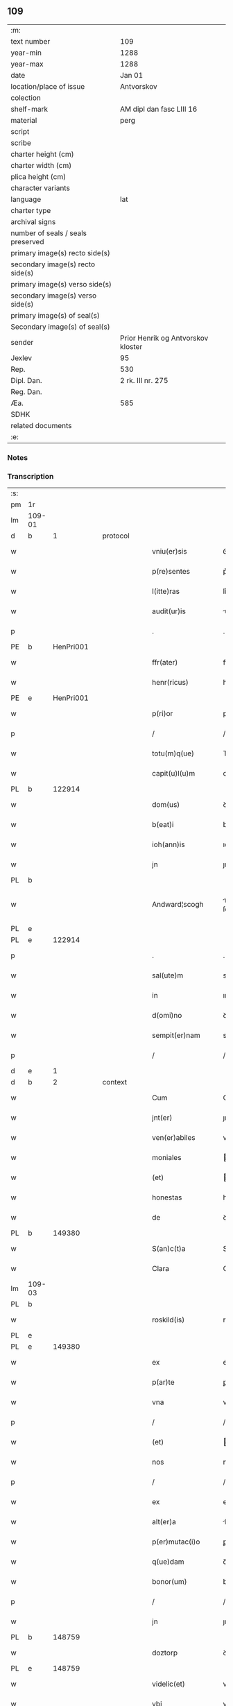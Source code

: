 ** 109

| :m:                               |                                    |
| text number                       | 109                                |
| year-min                          | 1288                               |
| year-max                          | 1288                               |
| date                              | Jan 01                             |
| location/place of issue           | Antvorskov                         |
| colection                         |                                    |
| shelf-mark                        | AM dipl dan fasc LIII 16           |
| material                          | perg                               |
| script                            |                                    |
| scribe                            |                                    |
| charter height (cm)               |                                    |
| charter width (cm)                |                                    |
| plica height (cm)                 |                                    |
| character variants                |                                    |
| language                          | lat                                |
| charter type                      |                                    |
| archival signs                    |                                    |
| number of seals / seals preserved |                                    |
| primary image(s) recto side(s)    |                                    |
| secondary image(s) recto side(s)  |                                    |
| primary image(s) verso side(s)    |                                    |
| secondary image(s) verso side(s)  |                                    |
| primary image(s) of seal(s)       |                                    |
| Secondary image(s) of seal(s)     |                                    |
| sender                            | Prior Henrik og Antvorskov kloster |
| Jexlev                            | 95                                 |
| Rep.                              | 530                                |
| Dipl. Dan.                        | 2 rk. III nr. 275                  |
| Reg. Dan.                         |                                    |
| Æa.                               | 585                                |
| SDHK                              |                                    |
| related documents                 |                                    |
| :e:                               |                                    |

*** Notes


*** Transcription
| :s: |        |   |   |   |   |                    |               |   |   |   |   |     |   |   |   |               |
| pm  | 1r     |   |   |   |   |                    |               |   |   |   |   |     |   |   |   |               |
| lm  | 109-01 |   |   |   |   |                    |               |   |   |   |   |     |   |   |   |               |
| d   | b      | 1 |   | protocol |   |             |               |   |   |   |   |     |   |   |   |               |
| w   |        |   |   |   |   | vniu(er)sis        | ỽnıu͛ſıs       |   |   |   |   | lat |   |   |   |        109-01 |
| w   |        |   |   |   |   | p(re)sentes        | p͛ſentes       |   |   |   |   | lat |   |   |   |        109-01 |
| w   |        |   |   |   |   | l(itte)ras         | lr͛s          |   |   |   |   | lat |   |   |   |        109-01 |
| w   |        |   |   |   |   | audit(ur)is        | uꝺıt᷑ıs       |   |   |   |   | lat |   |   |   |        109-01 |
| p   |        |   |   |   |   | .                  | .             |   |   |   |   | lat |   |   |   |        109-01 |
| PE  | b      | HenPri001  |   |   |   |                    |               |   |   |   |   |     |   |   |   |               |
| w   |        |   |   |   |   | ffr(ater)          | ffr͛           |   |   |   |   | lat |   |   |   |        109-01 |
| w   |        |   |   |   |   | henr(ricus)        | henr͛          |   |   |   |   | lat |   |   |   |        109-01 |
| PE  | e      | HenPri001  |   |   |   |                    |               |   |   |   |   |     |   |   |   |               |
| w   |        |   |   |   |   | p(ri)or            | poꝛ          |   |   |   |   | lat |   |   |   |        109-01 |
| p   |        |   |   |   |   | /                  | /             |   |   |   |   | lat |   |   |   |        109-01 |
| w   |        |   |   |   |   | totu(m)q(ue)       | Totu̅qꝫ        |   |   |   |   | lat |   |   |   |        109-01 |
| w   |        |   |   |   |   | capit(u)l(u)m      | cpıtl̅m       |   |   |   |   | lat |   |   |   |        109-01 |
| PL | b |    122914|   |   |   |                     |                  |   |   |   |                                 |     |   |   |   |               |
| w   |        |   |   |   |   | dom(us)            | ꝺom          |   |   |   |   | lat |   |   |   |        109-01 |
| w   |        |   |   |   |   | b(eat)i            | bı̅            |   |   |   |   | lat |   |   |   |        109-01 |
| w   |        |   |   |   |   | ioh(ann)is         | ıoh̅ıs         |   |   |   |   | lat |   |   |   |        109-01 |
| w   |        |   |   |   |   | jn                 | ȷn            |   |   |   |   | lat |   |   |   |        109-01 |
| PL  | b      |   |   |   |   |                    |               |   |   |   |   |     |   |   |   |               |
| w   |        |   |   |   |   | Andward¦scogh             | nꝺwrꝺ¦ ſcogh        |   |   |   |   | dan |   |   |   |        109-01—109-02   |
| PL  | e      |   |   |   |   |                    |               |   |   |   |   |     |   |   |   |               |
| PL  | e      |   122914|   |   |   |                    |               |   |   |   |   |     |   |   |   |               |
| p   |        |   |   |   |   | .                  | .             |   |   |   |   | lat |   |   |   |        109-02 |
| w   |        |   |   |   |   | sal(ute)m          | sl̅m          |   |   |   |   | lat |   |   |   |        109-02 |
| w   |        |   |   |   |   | in                 | ın            |   |   |   |   | lat |   |   |   |        109-02 |
| w   |        |   |   |   |   | d(omi)no           | ꝺn͛o           |   |   |   |   | lat |   |   |   |        109-02 |
| w   |        |   |   |   |   | sempit(er)nam      | sempıt͛nm     |   |   |   |   | lat |   |   |   |        109-02 |
| p   |        |   |   |   |   | /                  | /             |   |   |   |   | lat |   |   |   |        109-02 |
| d   | e      | 1 |   |   |   |                    |               |   |   |   |   |     |   |   |   |               |
| d   | b      | 2 |   | context |   |              |               |   |   |   |   |     |   |   |   |               |
| w   |        |   |   |   |   | Cum                | Cum           |   |   |   |   | lat |   |   |   |        109-02 |
| w   |        |   |   |   |   | jnt(er)            | ȷnt͛           |   |   |   |   | lat |   |   |   |        109-02 |
| w   |        |   |   |   |   | ven(er)abiles      | ven͛bıles     |   |   |   |   | lat |   |   |   |        109-02 |
| w   |        |   |   |   |   | moniales           | oníles      |   |   |   |   | lat |   |   |   |        109-02 |
| w   |        |   |   |   |   | (et)               |              |   |   |   |   | lat |   |   |   |        109-02 |
| w   |        |   |   |   |   | honestas           | honeﬅs       |   |   |   |   | lat |   |   |   |        109-02 |
| w   |        |   |   |   |   | de                 | ꝺe            |   |   |   |   | lat |   |   |   |        109-02 |
| PL | b |    149380|   |   |   |                     |                  |   |   |   |                                 |     |   |   |   |               |
| w   |        |   |   |   |   | S(an)c(t)a         | Sc͛           |   |   |   |   | lat |   |   |   |        109-02 |
| w   |        |   |   |   |   | Clara              | Clr         |   |   |   |   | lat |   |   |   |        109-02 |
| lm  | 109-03 |   |   |   |   |                    |               |   |   |   |   |     |   |   |   |               |
| PL  | b      |   |   |   |   |                    |               |   |   |   |   |     |   |   |   |               |
| w   |        |   |   |   |   | roskild(is)        | roſkıl       |   |   |   |   | lat |   |   |   |        109-03 |
| PL  | e      |   |   |   |   |                    |               |   |   |   |   |     |   |   |   |               |
| PL  | e      |   149380|   |   |   |                    |               |   |   |   |   |     |   |   |   |               |
| w   |        |   |   |   |   | ex                 | ex            |   |   |   |   | lat |   |   |   |        109-03 |
| w   |        |   |   |   |   | p(ar)te            | ꝑte           |   |   |   |   | lat |   |   |   |        109-03 |
| w   |        |   |   |   |   | vna                | vn           |   |   |   |   | lat |   |   |   |        109-03 |
| p   |        |   |   |   |   | /                  | /             |   |   |   |   | lat |   |   |   |        109-03 |
| w   |        |   |   |   |   | (et)               |              |   |   |   |   | lat |   |   |   |        109-03 |
| w   |        |   |   |   |   | nos                | nos           |   |   |   |   | lat |   |   |   |        109-03 |
| p   |        |   |   |   |   | /                  | /             |   |   |   |   | lat |   |   |   |        109-03 |
| w   |        |   |   |   |   | ex                 | ex            |   |   |   |   | lat |   |   |   |        109-03 |
| w   |        |   |   |   |   | alt(er)a           | lt͛          |   |   |   |   | lat |   |   |   |        109-03 |
| w   |        |   |   |   |   | p(er)mutac(i)o     | ꝑmutc͛o       |   |   |   |   | lat |   |   |   |        109-03 |
| w   |        |   |   |   |   | q(ue)dam           | q̅ꝺm          |   |   |   |   | lat |   |   |   |        109-03 |
| w   |        |   |   |   |   | bonor(um)          | bonoꝝ         |   |   |   |   | lat |   |   |   |        109-03 |
| p   |        |   |   |   |   | /                  | /             |   |   |   |   | lat |   |   |   |        109-03 |
| w   |        |   |   |   |   | jn                 | ȷn            |   |   |   |   | lat |   |   |   |        109-03 |
| PL  | b      |   148759|   |   |   |                    |               |   |   |   |   |     |   |   |   |               |
| w   |        |   |   |   |   | doztorp            | ꝺoztoꝛp       |   |   |   |   | dan |   |   |   |        109-03 |
| PL  | e      |   148759|   |   |   |                    |               |   |   |   |   |     |   |   |   |               |
| w   |        |   |   |   |   | videlic(et)        | vıꝺelıcꝫ      |   |   |   |   | lat |   |   |   |        109-03 |
| w   |        |   |   |   |   | vbi                | vbı           |   |   |   |   | lat |   |   |   |        109-03 |
| w   |        |   |   |   |   | ipsis              | ıpſıs         |   |   |   |   | lat |   |   |   |        109-03 |
| lm  | 109-04 |   |   |   |   |                    |               |   |   |   |   |     |   |   |   |               |
| w   |        |   |   |   |   | dimisim(us)        | ꝺímıſím      |   |   |   |   | lat |   |   |   |        109-04 |
| p   |        |   |   |   |   | /                  | /             |   |   |   |   | lat |   |   |   |        109-04 |
| w   |        |   |   |   |   | (et)               |              |   |   |   |   | lat |   |   |   |        109-04 |
| w   |        |   |   |   |   | jn                 | ȷn            |   |   |   |   | lat |   |   |   |        109-04 |
| PL  | b      |   123062|   |   |   |                    |               |   |   |   |   |     |   |   |   |               |
| w   |        |   |   |   |   | ekæthorp           | ekæthoꝛp      |   |   |   |   | dan |   |   |   |        109-04 |
| PL  | e      |   123062|   |   |   |                    |               |   |   |   |   |     |   |   |   |               |
| w   |        |   |   |   |   | vbi                | vbı           |   |   |   |   | lat |   |   |   |        109-04 |
| w   |        |   |   |   |   | e(con)tra          | eꝯtɼ         |   |   |   |   | lat |   |   |   |        109-04 |
| w   |        |   |   |   |   | recepim(us)        | ɼecepım      |   |   |   |   | lat |   |   |   |        109-04 |
| p   |        |   |   |   |   | /                  | /             |   |   |   |   | lat |   |   |   |        109-04 |
| d   | e      | 2 |   |   |   |                    |               |   |   |   |   |     |   |   |   |               |
| d   | b      | 3 |   | eschatocol |   |           |               |   |   |   |   |     |   |   |   |               |
| w   |        |   |   |   |   | f(a)c(t)a          | fc̅           |   |   |   |   | lat |   |   |   |        109-04 |
| w   |        |   |   |   |   | sit                | ſıt           |   |   |   |   | lat |   |   |   |        109-04 |
| w   |        |   |   |   |   | jn                 | ȷn            |   |   |   |   | lat |   |   |   |        109-04 |
| w   |        |   |   |   |   | comodu(m)          | comoꝺu̅        |   |   |   |   | lat |   |   |   |        109-04 |
| w   |        |   |   |   |   | vtr(i)usq(ue)      | vtruſqꝫ      |   |   |   |   | lat |   |   |   |        109-04 |
| w   |        |   |   |   |   | p(ar)tis           | ꝑtıs          |   |   |   |   | lat |   |   |   |        109-04 |
| p   |        |   |   |   |   | /                  | /             |   |   |   |   | lat |   |   |   |        109-04 |
| w   |        |   |   |   |   | nos                | nos           |   |   |   |   | lat |   |   |   |        109-04 |
| w   |        |   |   |   |   | p(er)¦mutac(i)onem | ꝑ¦mutac͛onem   |   |   |   |   | lat |   |   |   | 109-04—109-05 |
| w   |        |   |   |   |   | hui(us)modj        | huıꝰmoꝺȷ      |   |   |   |   | lat |   |   |   |        109-05 |
| w   |        |   |   |   |   | legalit(er)        | leglıt͛       |   |   |   |   | lat |   |   |   |        109-05 |
| w   |        |   |   |   |   | (et)               |              |   |   |   |   | lat |   |   |   |        109-05 |
| w   |        |   |   |   |   | rite               | ɼíte          |   |   |   |   | lat |   |   |   |        109-05 |
| w   |        |   |   |   |   | f(a)c(t)am         | fc̅m          |   |   |   |   | lat |   |   |   |        109-05 |
| p   |        |   |   |   |   | /                  | /             |   |   |   |   | lat |   |   |   |        109-05 |
| w   |        |   |   |   |   | cu(m)              | cu̅            |   |   |   |   | lat |   |   |   |        109-05 |
| w   |        |   |   |   |   | sigillor(um)       | ſıgılloꝝ      |   |   |   |   | lat |   |   |   |        109-05 |
| w   |        |   |   |   |   | n(ost)ror(um)      | nr̅oꝝ          |   |   |   |   | lat |   |   |   |        109-05 |
| w   |        |   |   |   |   | appensionib(us)    | enſıonıbꝫ   |   |   |   |   | lat |   |   |   |        109-05 |
| w   |        |   |   |   |   | stabilim(us)       | ﬅabılımꝰ      |   |   |   |   | lat |   |   |   |        109-05 |
| p   |        |   |   |   |   | /                  | /             |   |   |   |   | lat |   |   |   |        109-05 |
| w   |        |   |   |   |   | eande(m)           | ende̅         |   |   |   |   | lat |   |   |   |        109-05 |
| lm  | 109-06 |   |   |   |   |                    |               |   |   |   |   |     |   |   |   |               |
| w   |        |   |   |   |   | ad                 | ꝺ            |   |   |   |   | lat |   |   |   |        109-06 |
| w   |        |   |   |   |   | om(n)em            | om̅em          |   |   |   |   | lat |   |   |   |        109-06 |
| w   |        |   |   |   |   | ambiguitatis       | mbıguıttıs  |   |   |   |   | lat |   |   |   |        109-06 |
| w   |        |   |   |   |   | mat(er)iam         | mt͛ım        |   |   |   |   | lat |   |   |   |        109-06 |
| p   |        |   |   |   |   | /                  | /             |   |   |   |   | lat |   |   |   |        109-06 |
| w   |        |   |   |   |   | que                | que           |   |   |   |   | lat |   |   |   |        109-06 |
| w   |        |   |   |   |   | de                 | ꝺe            |   |   |   |   | lat |   |   |   |        109-06 |
| w   |        |   |   |   |   | tali               | tlı          |   |   |   |   | lat |   |   |   |        109-06 |
| w   |        |   |   |   |   | p(er)mutac(i)one   | ꝑmutac͛one     |   |   |   |   | lat |   |   |   |        109-06 |
| w   |        |   |   |   |   | gen(er)ari         | gen͛rı        |   |   |   |   | lat |   |   |   |        109-06 |
| w   |        |   |   |   |   | valeat             | vlet        |   |   |   |   | lat |   |   |   |        109-06 |
| w   |        |   |   |   |   | jn                 | ȷn            |   |   |   |   | lat |   |   |   |        109-06 |
| w   |        |   |   |   |   | post(er)um         | poﬅ͛um         |   |   |   |   | lat |   |   |   |        109-06 |
| p   |        |   |   |   |   | /                  | /             |   |   |   |   | lat |   |   |   |        109-06 |
| w   |        |   |   |   |   | remouen¦dam        | ɼemouen¦ꝺa   |   |   |   |   | lat |   |   |   | 109-06—109-07 |
| p   |        |   |   |   |   | /                  | /             |   |   |   |   | lat |   |   |   |        109-07 |
| w   |        |   |   |   |   | tenore             | tenoꝛe        |   |   |   |   | lat |   |   |   |        109-07 |
| w   |        |   |   |   |   | p(re)senc(ium)     | p͛ſenc̅         |   |   |   |   | lat |   |   |   |        109-07 |
| w   |        |   |   |   |   | (con)firmantes     | ꝯfırmantes    |   |   |   |   | lat |   |   |   |        109-07 |
| p   |        |   |   |   |   | /                  | /             |   |   |   |   | lat |   |   |   |        109-07 |
| w   |        |   |   |   |   | Dat(um)            | Dt̅           |   |   |   |   | lat |   |   |   |        109-07 |
| PL  | b      |   122914|   |   |   |                    |               |   |   |   |   |     |   |   |   |               |
| w   |        |   |   |   |   | Andwardscogh       | nꝺwaɼꝺſcogh  |   |   |   |   | dan |   |   |   |        109-07 |
| PL  | e      |   122914|   |   |   |                    |               |   |   |   |   |     |   |   |   |               |
| p   |        |   |   |   |   | .                  | .             |   |   |   |   | lat |   |   |   |        109-07 |
| w   |        |   |   |   |   | anno               | nno          |   |   |   |   | lat |   |   |   |        109-07 |
| w   |        |   |   |   |   | d(omi)ni           | ꝺn̅ı           |   |   |   |   | lat |   |   |   |        109-07 |
| n   |        |   |   |   |   | mͦ                  | ͦ             |   |   |   |   | lat |   |   |   |        109-07 |
| p   |        |   |   |   |   | /                  | /             |   |   |   |   | lat |   |   |   |        109-07 |
| n   |        |   |   |   |   | CCͦ                 | CCͦ            |   |   |   |   | lat |   |   |   |        109-07 |
| p   |        |   |   |   |   | .                  | .             |   |   |   |   | lat |   |   |   |        109-07 |
| n   |        |   |   |   |   | Lxxx               | Lxxx          |   |   |   |   | lat |   |   |   |        109-07 |
| p   |        |   |   |   |   | .                  | .             |   |   |   |   | lat |   |   |   |        109-07 |
| n   |        |   |   |   |   | viij               | vııȷ          |   |   |   |   | lat |   |   |   |        109-07 |
| p   |        |   |   |   |   | .                  | .             |   |   |   |   | lat |   |   |   |        109-07 |
| w   |        |   |   |   |   | jn                 | ȷn            |   |   |   |   | lat |   |   |   |        109-07 |
| w   |        |   |   |   |   | octab(is)          | oab̅          |   |   |   |   | lat |   |   |   |        109-07 |
| lm  | 109-08 |   |   |   |   |                    |               |   |   |   |   |     |   |   |   |               |
| w   |        |   |   |   |   | !natauitatis¡      | !ntauítatıs¡ |   |   |   |   | lat |   |   |   |        109-08 |
| w   |        |   |   |   |   | d(omi)nj           | ꝺn̅ȷ           |   |   |   |   | lat |   |   |   |        109-08 |
| p   |        |   |   |   |   | /                  | /             |   |   |   |   | lat |   |   |   |        109-08 |
| d   | e      | 3 |   |   |   |                    |               |   |   |   |   |     |   |   |   |               |
| :e: |        |   |   |   |   |                    |               |   |   |   |   |     |   |   |   |               |